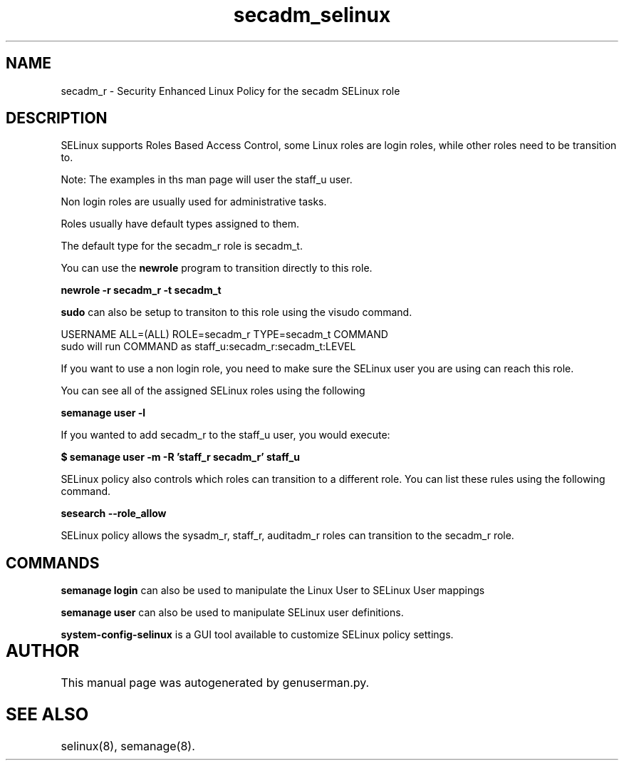 .TH  "secadm_selinux"  "8"  "secadm" "mgrepl@redhat.com" "secadm SELinux Policy documentation"
.SH "NAME"
secadm_r \- Security Enhanced Linux Policy for the secadm SELinux role

.SH DESCRIPTION

SELinux supports Roles Based Access Control, some Linux roles are login roles, while other roles need to be transition to. 

Note: The examples in ths man page will user the staff_u user.

Non login roles are usually used for administrative tasks.

Roles usually have default types assigned to them. 

The default type for the secadm_r role is secadm_t.

You can use the 
.B newrole 
program to transition directly to this role.

.B newrole -r secadm_r -t secadm_t

.B sudo 
can also be setup to transiton to this role using the visudo command.

USERNAME ALL=(ALL) ROLE=secadm_r TYPE=secadm_t COMMAND
.br
sudo will run COMMAND as staff_u:secadm_r:secadm_t:LEVEL

If you want to use a non login role, you need to make sure the SELinux user you are using can reach this role.

You can see all of the assigned SELinux roles using the following

.B semanage user -l

If you wanted to add secadm_r to the staff_u user, you would execute:

.B $ semanage user -m -R 'staff_r secadm_r' staff_u 



SELinux policy also controls which roles can transition to a different role.  
You can list these rules using the following command.

.B sesearch --role_allow

SELinux policy allows the sysadm_r, staff_r, auditadm_r roles can transition to the secadm_r role.


.SH "COMMANDS"

.B semanage login
can also be used to manipulate the Linux User to SELinux User mappings

.B semanage user
can also be used to manipulate SELinux user definitions.

.PP
.B system-config-selinux 
is a GUI tool available to customize SELinux policy settings.

.SH AUTHOR	
This manual page was autogenerated by genuserman.py.

.SH "SEE ALSO"
selinux(8), semanage(8).
